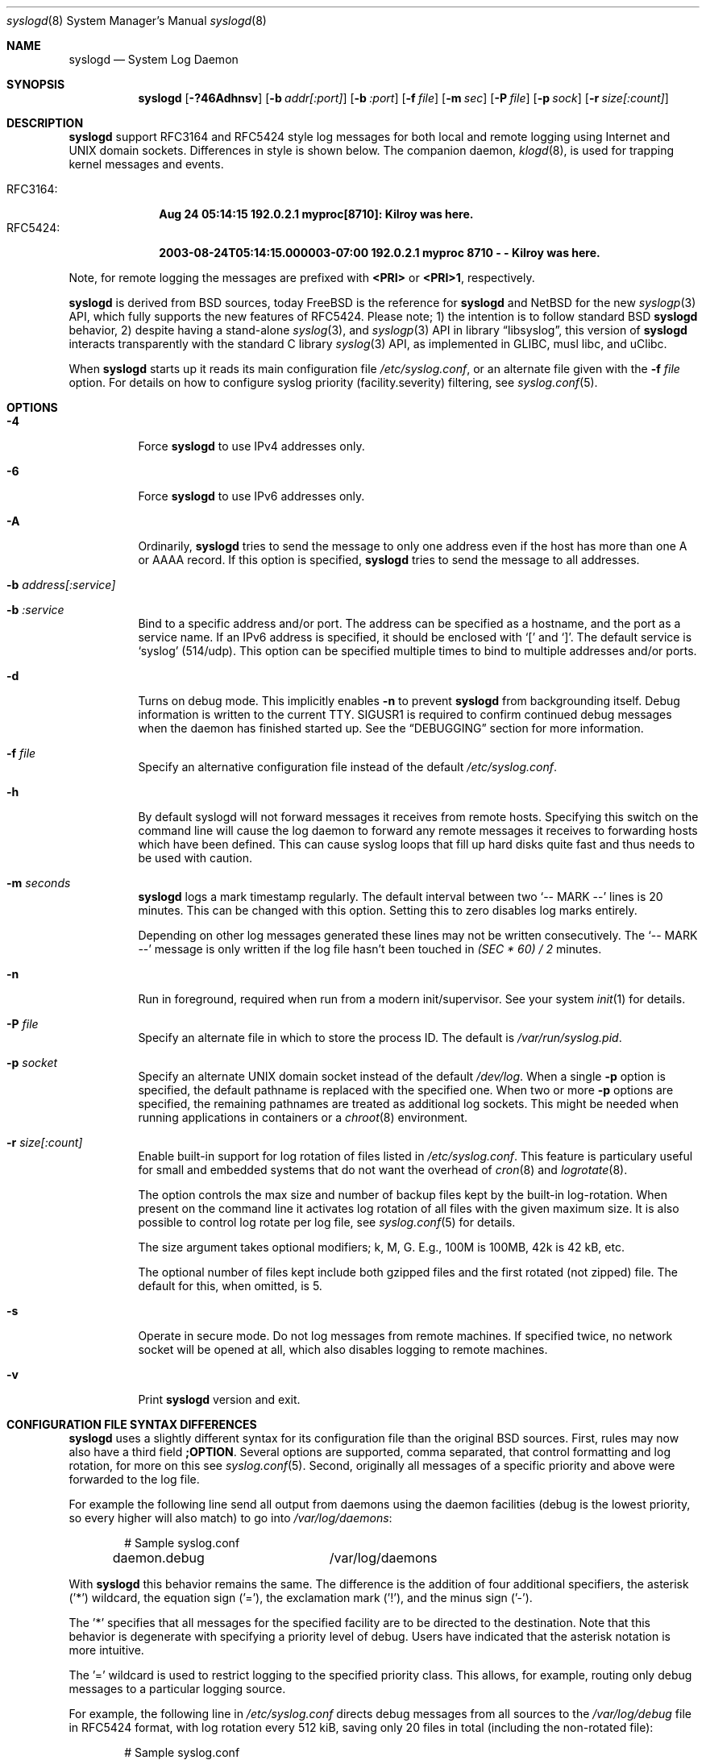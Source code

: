 .\"                                                              -*- nroff -*-
.\" Copyright 1994-1996  Dr. Greg Wettstein, Enjellic Systems Development.
.\" Copyright 1997-2008  Martin Schulze <joey@infodrom.org>
.\" Copyright 2018-2019  Joachim Nilsson <troglobit@gmail.com>
.\"
.\" May be distributed under the GNU General Public License
.\"
.Dd Oct 30, 2019
.Dt syslogd 8
.Os "sysklogd (2.0)"
.Sh NAME
.Nm syslogd
.Nd System Log Daemon
.Sh SYNOPSIS
.Nm
.Op Fl ?46Adhnsv
.Op Fl b Ar addr[:port]
.Op Fl b Ar :port
.Op Fl f Ar file
.Op Fl m Ar sec
.Op Fl P Ar file
.Op Fl p Ar sock
.Op Fl r Ar size[:count]
.Sh DESCRIPTION
.Nm
support RFC3164 and RFC5424 style log messages for both local and remote
logging using Internet and UNIX domain sockets.  Differences in style is
shown below.  The companion daemon,
.Xr klogd 8 ,
is used for trapping kernel messages and events.
.Pp
.Bl -tag -compact -width "RFC3164:"
.It RFC3164:
.Cm Aug 24 05:14:15 192.0.2.1 myproc[8710]: Kilroy was here.
.It RFC5424:
.Cm 2003-08-24T05:14:15.000003-07:00 192.0.2.1 myproc 8710 - - Kilroy was here.
.El
.Pp
Note, for remote logging the messages are prefixed with
.Cm <PRI>
or
.Cm <PRI>1 ,
respectively.
.Pp
.Nm
is derived from BSD sources, today
.Fx
is the reference for
.Nm
and
.Nx
for the new
.Xr syslogp 3
API, which fully supports the new features of RFC5424.  Please note; 1)
the intention is to follow standard BSD
.Nm
behavior, 2) despite having a stand-alone
.Xr syslog 3 ,
and
.Xr syslogp 3
API in
.Lb libsyslog ,
this version of
.Nm
interacts transparently with the standard C library
.Xr syslog 3
API, as implemented in GLIBC, musl libc, and uClibc.
.Pp
When
.Nm
starts up it reads its main configuration file
.Pa /etc/syslog.conf ,
or an alternate file given with the
.Fl f Ar file
option.  For details on how to configure syslog priority
(facility.severity) filtering, see
.Xr syslog.conf 5 .
.Sh OPTIONS
.Bl -tag -width Ds
.It Fl 4
Force
.Nm
to use IPv4 addresses only.
.It Fl 6
Force
.Nm
to use IPv6 addresses only.
.It Fl A
Ordinarily,
.Nm
tries to send the message to only one address even if the host has
more than one A or AAAA record.  If this option is specified,
.Nm
tries to send the message to all addresses.
.It Fl b Ar address[:service]
.It Fl b Ar :service
Bind to a specific address and/or port.  The address can be specified as
a hostname, and the port as a service name.  If an IPv6 address is
specified, it should be enclosed with
.Sq \&[
and
.Sq \&] .
The default service is
.Ql syslog
(514/udp).  This option can be specified multiple times to bind to
multiple addresses and/or ports.
.It Fl d
Turns on debug mode.  This implicitly enables
.Fl n
to prevent
.Nm
from backgrounding itself.  Debug information is written to the current
TTY.  SIGUSR1 is required to confirm continued debug messages when the
daemon has finished started up.  See the
.Sx DEBUGGING
section for more information.
.It Fl f Ar file
Specify an alternative configuration file instead of the default
.Pa /etc/syslog.conf .
.It Fl h
By default syslogd will not forward messages it receives from remote
hosts.  Specifying this switch on the command line will cause the log
daemon to forward any remote messages it receives to forwarding hosts
which have been defined.  This can cause syslog loops that fill up hard
disks quite fast and thus needs to be used with caution.
.It Fl m Ar seconds
.Nm
logs a mark timestamp regularly.  The default interval between two
.Ql -- MARK --
lines is 20 minutes.  This can be changed with this option.  Setting
this to zero disables log marks entirely.
.Pp
Depending on other log messages generated these lines may not be written
consecutively.  The
.Ql -- MARK --
message is only written if the log file hasn't been touched in
.Ar (SEC * 60) / 2
minutes.
.It Fl n
Run in foreground, required when run from a modern init/supervisor.  See
your system
.Xr init 1
for details.
.It Fl P Ar file
Specify an alternate file in which to store the process ID.
The default is
.Pa /var/run/syslog.pid .
.It Fl p Ar socket
Specify an alternate UNIX domain socket instead of the default
.Pa /dev/log .
When a single
.Fl p
option is specified, the default pathname is replaced with the specified
one.  When two or more
.Fl p
options are specified, the remaining pathnames are treated as additional
log sockets.  This might be needed when running applications in
containers or a
.Xr chroot 8
environment.
.It Fl r Ar size[:count]
Enable built-in support for log rotation of files listed in
.Pa /etc/syslog.conf .
This feature is particulary useful for small and embedded systems that
do not want the overhead of
.Xr cron 8
and
.Xr logrotate 8 .
.Pp
The option controls the max size and number of backup files kept by the
built-in log-rotation.  When present on the command line it activates
log rotation of all files with the given maximum size.  It is also
possible to control log rotate per log file, see
.Xr syslog.conf 5
for details.
.Pp
The size argument takes optional modifiers; k, M, G.  E.g., 100M is
100MB, 42k is 42 kB, etc.
.Pp
The optional number of files kept include both gzipped files and the
first rotated (not zipped) file.  The default for this, when omitted,
is 5.
.It Fl s
Operate in secure mode.  Do not log messages from remote machines.  If
specified twice, no network socket will be opened at all, which also
disables logging to remote machines.
.It Fl v
Print
.Nm
version and exit.
.Sh CONFIGURATION FILE SYNTAX DIFFERENCES
.Nm
uses a slightly different syntax for its configuration file than the
original BSD sources.  First, rules may now also have a third field
.Cm ;OPTION .
Several options are supported, comma separated, that control formatting
and log rotation, for more on this see
.Xr syslog.conf 5 .
Second, originally all messages of a specific priority and above were
forwarded to the log file.
.Pp
For example the following line send all output from daemons using the
daemon facilities (debug is the lowest priority, so every higher will
also match) to go into
.Pa /var/log/daemons :
.Bd -literal -offset indent
# Sample syslog.conf
daemon.debug		/var/log/daemons
.Ed
.Pp
With
.Nm
this behavior remains the same.  The difference is the addition of four
additional specifiers, the asterisk ('*') wildcard, the equation sign
('='), the exclamation mark ('!'), and the minus sign ('-').
.Pp
The '*' specifies that all messages for the specified facility are to be
directed to the destination.  Note that this behavior is degenerate with
specifying a priority level of debug.  Users have indicated that the
asterisk notation is more intuitive.
.Pp
The '=' wildcard is used to restrict logging to the specified priority
class.  This allows, for example, routing only debug messages to a
particular logging source.
.Pp
For example, the following line in
.Pa /etc/syslog.conf
directs debug messages from all sources to the
.Pa /var/log/debug
file in RFC5424 format, with log rotation every 512 kiB, saving only 20
files in total (including the non-rotated file):
.Bd -literal -offset indent
# Sample syslog.conf
*.=debug		-/var/log/debug	;RFC5424,rotate=512k:20
.Ed
.Pp
.\" The '!' as the first character of a priority inverts the above
.\" mentioned interpretation.
The '!' is used to exclude logging of the specified priorities.  This
affects all (!) possibilities of specifying priorities.
.Pp
For example the following lines in
.Pa syslog.conf
log all messages of facility
.Ql mail
except those with priority
.Ql info
to the
.Pa /var/log/mail 
file.  All messages from
.Ql news.info
(including) to
.Ql news.crit
(excluding) are logged to the
.Pa /var/log/news
file.
.Bd -literal -offset indent
# Sample syslog.conf
mail.*;mail.!=info	/var/log/mail
news.info;news.!crit	/var/log/news
.Ed
.Pp
You may use it intuitively as an exception specifier.  The above
mentioned interpretation is simply inverted.  For example, to skip
every message with facility
.Ar mail :
.Bd -literal -offset indent
mail.none
.Ed
or
.Bd -literal -offset indent
mail.!*
.Ed
or
.Bd -literal -offset indent
mail.!debug
.Ed
.Pp
The '-' may only be used to prefix a filename if you want to omit
sync'ing the file after every write to it.
.Sh REMOTE LOGGING
The following modifications provide network support to the
.Nm
facility.  Network support means that messages can be forwarded from one
node running
.Nm
to another node running
.Nm
where they will be actually logged to a disk file.
.Pp
The strategy is to have syslogd listen on a UNIX domain socket for
locally generated log messages.  This behavior will allow syslogd to
inter-operate with the syslog found in the standard C library.  At the
same time syslogd listens on the standard syslog port for messages
forwarded from other hosts.  To have this work correctly the
.Xr services 5
files (typically found in
.Pa /etc/services )
must have the following entry:
.Bd -literal -offset indent
syslog          514/udp
.Ed
.Pp
If this entry is missing
.Nm
cannot receive remote messages, or send them, because the UDP port cannot
be determined.  Instead
.Nm
will die immediately with an error message.
.Pp
To forward messages to to a remote host, replace the file line in the
.Pa syslog.conf
file with the name of the hostname to which the messages is to be sent
prepended with an at ('@') sign.  For remote logging the hostname can
also be appended with the flag
.Ql ;RFC5424
to enable RFC5424 style formatting which includes RFC3339 timestamp and
hostname information, which is not included in the default BSD
.Nm .
.Pp
For example, to forward
.Sy ALL
messages to a remote host use the following
.Pa syslog.conf
entry:
.Bd -literal -offset indent
# Sample syslogd configuration file to forward all message
# messages to a remote host using RFC5424 style formatting
*.*		@hostname;RFC5424
.Ed
.Pp
To forward all
.Ql kernel
messages to a remote host the configuration file would be as follows:
.Bd -literal -offset indent
# Sample configuration file to forward all kernel
# messages to a remote host.
kern.*		@hostname
.Ed
.Pp
If the remote hostname cannot be resolved at startup, because the
name-server might not be accessible (it may be started after
.Nm ),
.Nm
will retry resolving the name ten times before logging the error.
Another possibility to avoid this is to place the hostname in
.Pa /etc/hosts .
.Pp
To avoid syslog-loops (messages that were received from a remote host
are sent back to the same host, or more complicated to a third host that
sends it back to the first one, and so on),
.Nm
by default does not forward remote messages to another remote server.
If this for some reason is required, use the
.Fl h
option on the command line.  However, this option needs to be handled
with caution since a syslog loop can fill up hard disks quite fast.
.Pp
If the remote host is located in the same domain as the host,
.Nm
is running on, only the simple hostname will be logged instead of the
whole FQDN.
.Pp
The UDP socket used to forward messages to remote hosts or to receive
messages from them is only opened when it is needed.  In releases
prior to 1.3-23 it was opened every time but not opened for reading or
forwarding respectively.
.Sh OUTPUT TO NAMED PIPES (FIFOs)
This version of syslogd has support for logging output to named pipes
(fifos).  A FIFO or named pipe can be used as a destination for log
messages by prepending a pipy symbol ('|') to the name of the file.
This is very handy for debugging.  Note, the FIFO must be created with
the
.Xr mkfifo 1
command before
.Nm
is started.
.Pp
The following configuration file routes debug messages from the kernel
to a FIFO:
.Bd -literal -offset indent
# Sample configuration to route kernel debugging
# messages ONLY to /var/log/debug which is a
# named pipe.
kern.=debug	|/var/log/debug
.Ed
.Sh CONCERNS
There is probably one important consideration when installing this
version of syslogd.  This version of syslogd is dependent on proper
formatting of messages by the syslog function.  The functioning of the
syslog function in the shared libraries changed somewhere in the region
of libc.so.4.[2-4].n.  The specific change was to null-terminate the
message before transmitting it to the
.Pa /dev/log
socket.  Proper functioning of this version of
.Nm
is dependent on null-termination of the message.
.Pp
This problem will typically manifest itself if old statically linked
binaries are being used on the system.  Binaries using old versions of
the syslog function will cause empty lines to be logged followed by the
message with the first character in the message removed.  Relinking
these binaries to newer versions of the shared libraries will correct
this problem.
.Sh SECURITY
There is the potential for
.Nm
to be used as a conduit for a denial of service attack.  Thanks go to
.An John Morrison Aq Mt jmorriso@rflab.ee.ubc.ca
for alerting the project of this.  A rogue program(mer) could very
easily flood
.Nm
with syslog messages resulting in the log files consuming all the
remaining space on the filesystem.  Activating logging over network
domain sockets will of course expose a system to risks outside of
programs or individuals on the local machine.
.Pp
There are a number of methods of protecting a machine:
.Bl -enum
.It
Implement kernel firewalling to limit which hosts or networks have
access to the 514/UDP socket.
.It
Logging can be directed to an isolated or non-root filesystem which,
if filled, will not impair the machine.
.It
The ext2 filesystem can be used which can be configured to limit a
certain percentage of a filesystem to usage by root only.
.Sy NOTE:
this requires
.Nm
to be run as a non-root process.  Also, this prevents usage of remote
logging since
.Nm
will be unable to bind to the 514/UDP socket.
.It
Disabling inet domain sockets will limit risk to the local machine.
.El
.Sh DEBUGGING
When debug mode (
.Fl d )
is enabled
.Nm
is very verbose, writing most of what it does on stdout.  Whenever
the configuration file is reread and re-parsed you'll see a tabular,
corresponding to the internal data structure.  This tabular consists of
four fields:
.Pp
.Bl -tag -width arguments
.It number
This field contains a serial number starting by zero.  This number
represents the position in the internal data structure (i.e. the array).
If one number is left out then there might be an error in the
corresponding line in
.Pa /etc/syslog.conf .
.It pattern
This field is tricky and represents the internal structure exactly.
Every column stands for a facility, refer to
.Xr syslogp 3 .
As you can see, there are still some facilities left free for former
use, only the left most are used.  Every field in a column represents
the priorities, refer to
.Xr syslogp 3 .
.It action
This field describes the particular action that takes place whenever a
message is received that matches the pattern.  Refer to the
.Xr syslog.conf 5
manpage for all possible actions.
.It arguments
This field shows additional arguments to the actions in the last field.
For file-logging this is the filename for the logfile; for user-logging
this is a list of users; for remote logging this is the hostname of the
machine to log to; for console-logging this is the used console; for
tty-logging this is the specified tty; wall has no additional arguments.
.El
.Sh SIGNALS
.Nm
supports the following signals:
.Pp
.Bl -tag -width "TERM, QUIT"
.It HUP
This lets
.Nm
perform a re-initialization.  All open files are closed, the
configuration file (see above) is reread and the
.Xr syslog 3
facility is started again.
.It TERM
This tells 
.Nm
to exit gracefully.  Flushing any log files to disk.
.It INT, QUIT
In debug mode these are ignored.  In normal operation they act as
SIGTERM.
.It USR1
In debug mode this switches debugging on/off.  In normal operation
it is ignored.
.El
.Pp
For convenience the PID is, by default, stored in
.Pa /var/run/syslogd.pid .
Example usage:
.Bd -literal -offset indent
kill -SIGNAL `cat /var/run/syslogd.pid`
.Ed
.Sh FILES
.Bl -tag -width TERM
.It Pa /etc/syslog.conf
Configuration file for
.Nm .
See
.Xr syslog.conf 5
for more information.
.It Pa  /dev/log
The UNIX domain socket to from where local syslog messages are read.
.It Pa /var/run/syslogd.pid
The file containing the process id of 
.Nm .
.El
.Sh BUGS
As mentioned in the
.Sx DESCRIPTION ,
.Nm
transparently supports the standard C library
.Xr syslog 3
API.  If a binary linked to the standard C libraries does not operate
correctly, this should be reported as a bug to this project.  See below
for contact details.
.Pp
.Nm
doesn't change the file mode of opened log files at any stage.  If a
file is created it is world readable.  If you want to avoid this, you
have to create it and change permissions on your own.  This could be
done in combination with rotating logfiles using the
.Xr savelog 8
program that is shipped in the 
.Nm smail
3.x distribution.  Remember that it might be a security hole if
everybody is able to read
.Ql auth.*
messages as these might contain passwords.
.Sh SEE ALSO
.Xr syslog.conf 5 ,
.Xr klogd  8 ,
.Xr logger 1 ,
.Xr syslog 2 ,
.Xr syslogp 3 ,
.Xr services 5 ,
.Xr savelog 8 .
.Sh AUTHORS
The system log daemon
.Nm
is originally taken from BSD sources and later updated with new
funcitonality from
.Fx
and
.Nx .
.An -nosplit
.An Greg Wettstein Aq Mt greg@wind.enjellic.com
performed the initial port to Linux.
.An Martin Schulze Aq Mt joey@infodrom.org
fixed some bugs, added several new features and took over maintenance.
.An Joachim Nilsson Aq Mt troglobit@gmail.com
later picked up the aging
.Nm sysklogd
and gave it a home at GitHub with new features imported from
.Fx
and
.Nx .

